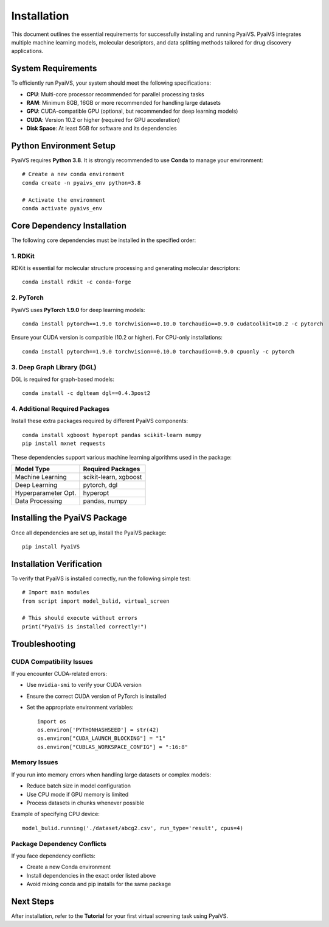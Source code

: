 Installation
============

This document outlines the essential requirements for successfully installing and running PyaiVS. PyaiVS integrates multiple machine learning models, molecular descriptors, and data splitting methods tailored for drug discovery applications.

System Requirements
-------------------

To efficiently run PyaiVS, your system should meet the following specifications:

- **CPU**: Multi-core processor recommended for parallel processing tasks  
- **RAM**: Minimum 8GB, 16GB or more recommended for handling large datasets  
- **GPU**: CUDA-compatible GPU (optional, but recommended for deep learning models)  
- **CUDA**: Version 10.2 or higher (required for GPU acceleration)  
- **Disk Space**: At least 5GB for software and its dependencies

Python Environment Setup
------------------------

PyaiVS requires **Python 3.8**. It is strongly recommended to use **Conda** to manage your environment::

    # Create a new conda environment
    conda create -n pyaivs_env python=3.8

    # Activate the environment
    conda activate pyaivs_env

Core Dependency Installation
----------------------------

The following core dependencies must be installed in the specified order:

1. RDKit
^^^^^^^^

RDKit is essential for molecular structure processing and generating molecular descriptors::

    conda install rdkit -c conda-forge

2. PyTorch
^^^^^^^^^^

PyaiVS uses **PyTorch 1.9.0** for deep learning models::

    conda install pytorch==1.9.0 torchvision==0.10.0 torchaudio==0.9.0 cudatoolkit=10.2 -c pytorch

Ensure your CUDA version is compatible (10.2 or higher). For CPU-only installations::

    conda install pytorch==1.9.0 torchvision==0.10.0 torchaudio==0.9.0 cpuonly -c pytorch

3. Deep Graph Library (DGL)
^^^^^^^^^^^^^^^^^^^^^^^^^^^

DGL is required for graph-based models::

    conda install -c dglteam dgl==0.4.3post2

4. Additional Required Packages
^^^^^^^^^^^^^^^^^^^^^^^^^^^^^^^

Install these extra packages required by different PyaiVS components::

    conda install xgboost hyperopt pandas scikit-learn numpy
    pip install mxnet requests

These dependencies support various machine learning algorithms used in the package:

+------------------------+-----------------------------------------+
| Model Type             | Required Packages                       |
+========================+=========================================+
| Machine Learning       | scikit-learn, xgboost                   |
+------------------------+-----------------------------------------+
| Deep Learning          | pytorch, dgl                            |
+------------------------+-----------------------------------------+
| Hyperparameter Opt.    | hyperopt                                |
+------------------------+-----------------------------------------+
| Data Processing        | pandas, numpy                           |
+------------------------+-----------------------------------------+

Installing the PyaiVS Package
-----------------------------

Once all dependencies are set up, install the PyaiVS package::

    pip install PyaiVS

Installation Verification
-------------------------

To verify that PyaiVS is installed correctly, run the following simple test::

    # Import main modules
    from script import model_bulid, virtual_screen

    # This should execute without errors
    print("PyaiVS is installed correctly!")

Troubleshooting
---------------

CUDA Compatibility Issues
^^^^^^^^^^^^^^^^^^^^^^^^^

If you encounter CUDA-related errors:

- Use ``nvidia-smi`` to verify your CUDA version  
- Ensure the correct CUDA version of PyTorch is installed  
- Set the appropriate environment variables::

    import os
    os.environ['PYTHONHASHSEED'] = str(42)
    os.environ["CUDA_LAUNCH_BLOCKING"] = "1"
    os.environ["CUBLAS_WORKSPACE_CONFIG"] = ":16:8"

Memory Issues
^^^^^^^^^^^^^

If you run into memory errors when handling large datasets or complex models:

- Reduce batch size in model configuration  
- Use CPU mode if GPU memory is limited  
- Process datasets in chunks whenever possible

Example of specifying CPU device::

    model_bulid.running('./dataset/abcg2.csv', run_type='result', cpus=4)

Package Dependency Conflicts
^^^^^^^^^^^^^^^^^^^^^^^^^^^^

If you face dependency conflicts:

- Create a new Conda environment  
- Install dependencies in the exact order listed above  
- Avoid mixing conda and pip installs for the same package

Next Steps
----------

After installation, refer to the **Tutorial** for your first virtual screening task using PyaiVS.
